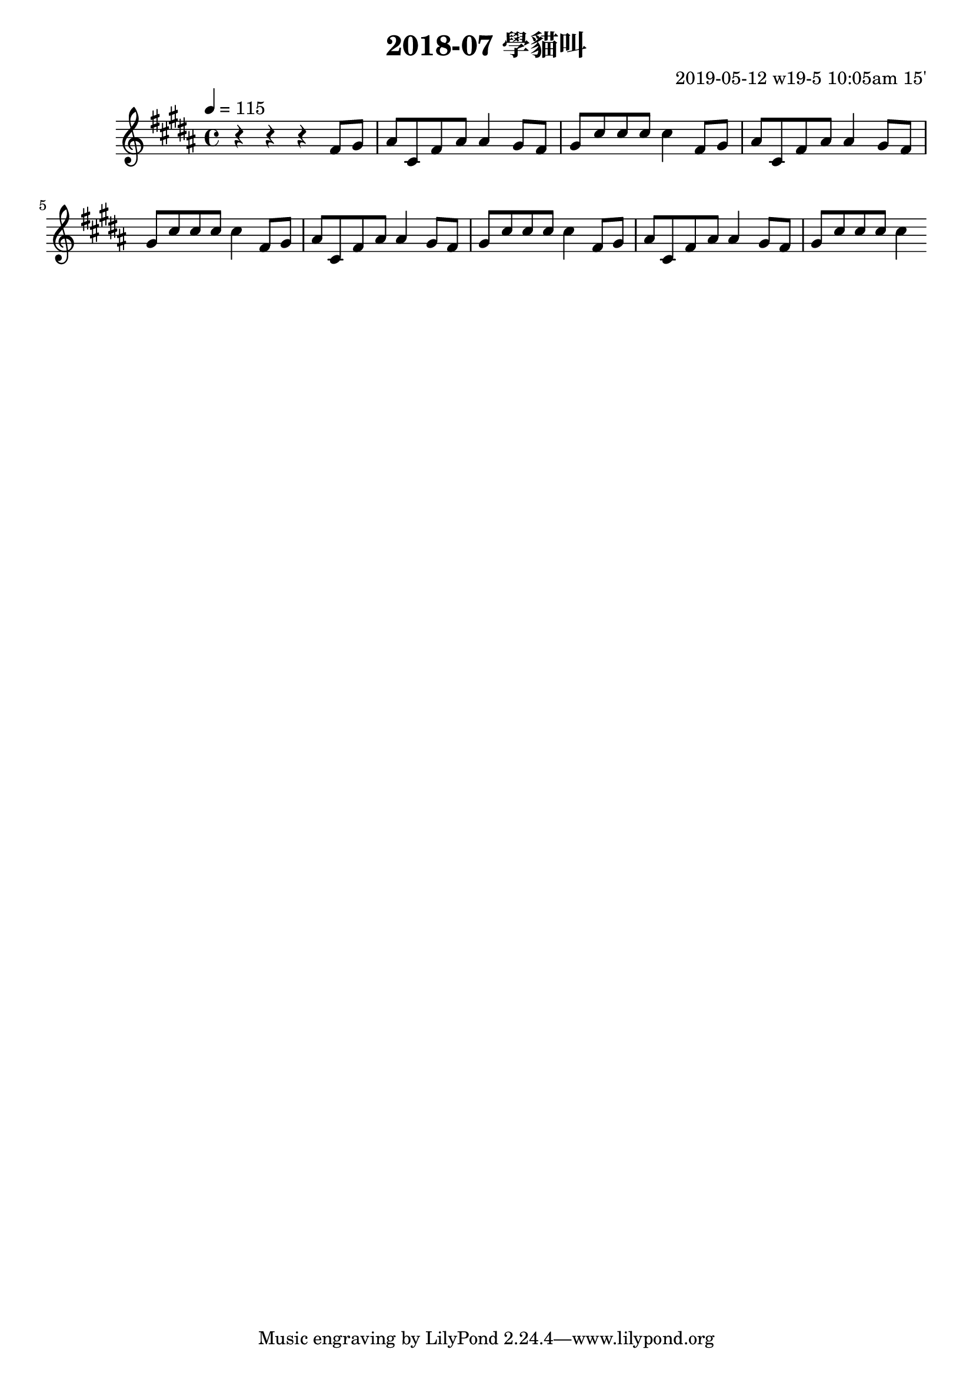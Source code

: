 \header {
  title = "2018-07 學貓叫"

  composer = "2019-05-12 w19-5 10:05am 15'"
}
\language english
\score {


 \transpose b b, { %
   %\clef bass %
  
  \relative c' {
  

  \key b \major
  \tempo 4=115

  
    r r r 
    \repeat unfold 4{ %
    fs'8 gs    
    as cs, fs as
    as4
    gs8 fs gs cs
    cs cs cs4
}

  }
  }

  \layout {}
  \midi {}
}